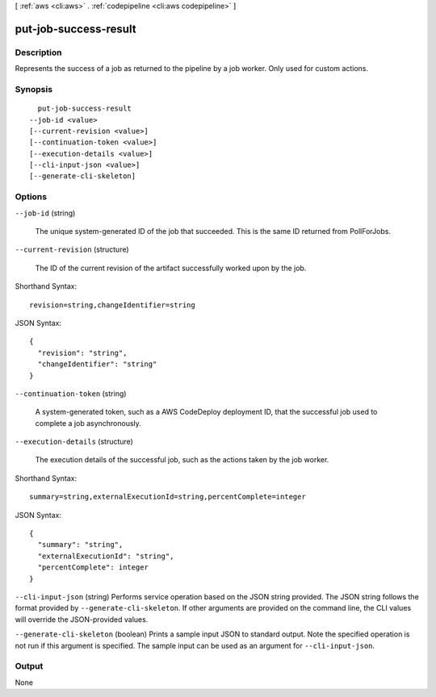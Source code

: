 [ :ref:`aws <cli:aws>` . :ref:`codepipeline <cli:aws codepipeline>` ]

.. _cli:aws codepipeline put-job-success-result:


**********************
put-job-success-result
**********************



===========
Description
===========



Represents the success of a job as returned to the pipeline by a job worker. Only used for custom actions.



========
Synopsis
========

::

    put-job-success-result
  --job-id <value>
  [--current-revision <value>]
  [--continuation-token <value>]
  [--execution-details <value>]
  [--cli-input-json <value>]
  [--generate-cli-skeleton]




=======
Options
=======

``--job-id`` (string)


  The unique system-generated ID of the job that succeeded. This is the same ID returned from PollForJobs.

  

``--current-revision`` (structure)


  The ID of the current revision of the artifact successfully worked upon by the job. 

  



Shorthand Syntax::

    revision=string,changeIdentifier=string




JSON Syntax::

  {
    "revision": "string",
    "changeIdentifier": "string"
  }



``--continuation-token`` (string)


  A system-generated token, such as a AWS CodeDeploy deployment ID, that the successful job used to complete a job asynchronously. 

  

``--execution-details`` (structure)


  The execution details of the successful job, such as the actions taken by the job worker. 

  



Shorthand Syntax::

    summary=string,externalExecutionId=string,percentComplete=integer




JSON Syntax::

  {
    "summary": "string",
    "externalExecutionId": "string",
    "percentComplete": integer
  }



``--cli-input-json`` (string)
Performs service operation based on the JSON string provided. The JSON string follows the format provided by ``--generate-cli-skeleton``. If other arguments are provided on the command line, the CLI values will override the JSON-provided values.

``--generate-cli-skeleton`` (boolean)
Prints a sample input JSON to standard output. Note the specified operation is not run if this argument is specified. The sample input can be used as an argument for ``--cli-input-json``.



======
Output
======

None